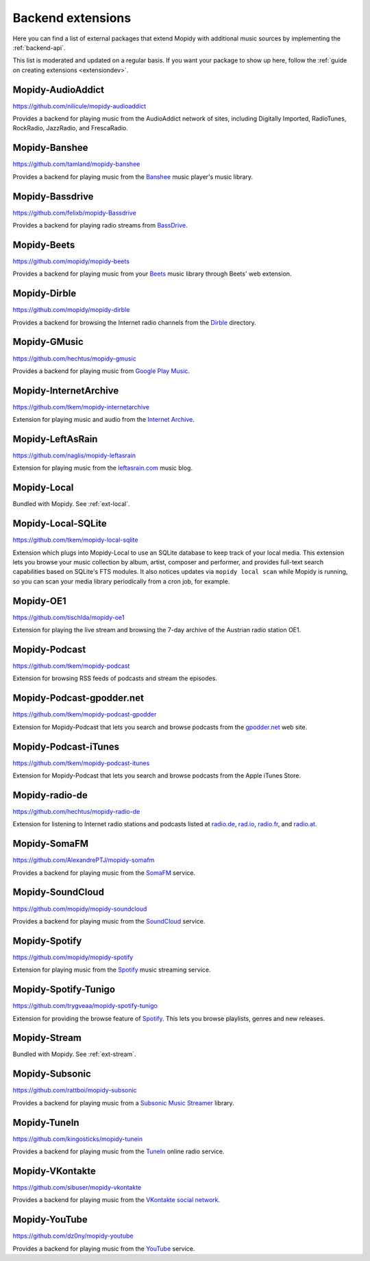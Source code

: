 .. _ext-backends:

******************
Backend extensions
******************

Here you can find a list of external packages that extend Mopidy with
additional music sources by implementing the :ref:`backend-api`.

This list is moderated and updated on a regular basis. If you want your package
to show up here, follow the :ref:`guide on creating extensions <extensiondev>`.


Mopidy-AudioAddict
==================

https://github.com/nilicule/mopidy-audioaddict

Provides a backend for playing music from the AudioAddict network of sites,
including Digitally Imported, RadioTunes, RockRadio, JazzRadio, and
FrescaRadio.


Mopidy-Banshee
==============

https://github.com/tamland/mopidy-banshee

Provides a backend for playing music from the `Banshee <http://banshee.fm/>`_
music player's music library.


Mopidy-Bassdrive
================

https://github.com/felixb/mopidy-Bassdrive

Provides a backend for playing radio streams from `BassDrive
<http://bassdrive.com/>`_.


Mopidy-Beets
============

https://github.com/mopidy/mopidy-beets

Provides a backend for playing music from your `Beets
<http://beets.radbox.org/>`_ music library through Beets' web extension.


Mopidy-Dirble
=============

https://github.com/mopidy/mopidy-dirble

Provides a backend for browsing the Internet radio channels from the `Dirble
<http://dirble.com/>`_ directory.


Mopidy-GMusic
=============

https://github.com/hechtus/mopidy-gmusic

Provides a backend for playing music from `Google Play Music
<https://play.google.com/music/>`_.


Mopidy-InternetArchive
======================

https://github.com/tkem/mopidy-internetarchive

Extension for playing music and audio from the `Internet Archive
<https://archive.org/>`_.


Mopidy-LeftAsRain
=================

https://github.com/naglis/mopidy-leftasrain

Extension for playing music from the `leftasrain.com
<http://leftasrain.com/>`_ music blog.


Mopidy-Local
============

Bundled with Mopidy. See :ref:`ext-local`.


Mopidy-Local-SQLite
===================

https://github.com/tkem/mopidy-local-sqlite

Extension which plugs into Mopidy-Local to use an SQLite database to keep
track of your local media. This extension lets you browse your music collection
by album, artist, composer and performer, and provides full-text search
capabilities based on SQLite's FTS modules. It also notices updates via
``mopidy local scan`` while Mopidy is running, so you can scan your media
library periodically from a cron job, for example.


Mopidy-OE1
==========

https://github.com/tischlda/mopidy-oe1

Extension for playing the live stream and browsing the 7-day archive of the
Austrian radio station OE1.


Mopidy-Podcast
==============

https://github.com/tkem/mopidy-podcast

Extension for browsing RSS feeds of podcasts and stream the episodes.


Mopidy-Podcast-gpodder.net
==========================

https://github.com/tkem/mopidy-podcast-gpodder

Extension for Mopidy-Podcast that lets you search and browse podcasts from the
`gpodder.net <https://gpodder.net/>`_ web site.


Mopidy-Podcast-iTunes
=====================

https://github.com/tkem/mopidy-podcast-itunes

Extension for Mopidy-Podcast that lets you search and browse podcasts from the
Apple iTunes Store.


Mopidy-radio-de
===============

https://github.com/hechtus/mopidy-radio-de

Extension for listening to Internet radio stations and podcasts listed at
`radio.de <http://www.radio.de/>`_, `rad.io <http://www.rad.io/>`_,
`radio.fr <http://www.radio.fr/>`_, and `radio.at <http://www.radio.at/>`_.


Mopidy-SomaFM
=============

https://github.com/AlexandrePTJ/mopidy-somafm

Provides a backend for playing music from the `SomaFM <http://somafm.com/>`_
service.


Mopidy-SoundCloud
=================

https://github.com/mopidy/mopidy-soundcloud

Provides a backend for playing music from the `SoundCloud
<http://www.soundcloud.com/>`_ service.


Mopidy-Spotify
==============

https://github.com/mopidy/mopidy-spotify

Extension for playing music from the `Spotify <http://www.spotify.com/>`_ music
streaming service.


Mopidy-Spotify-Tunigo
=====================

https://github.com/trygveaa/mopidy-spotify-tunigo

Extension for providing the browse feature of `Spotify
<http://www.spotify.com/>`_. This lets you browse playlists, genres and new
releases.


Mopidy-Stream
=============

Bundled with Mopidy. See :ref:`ext-stream`.


Mopidy-Subsonic
===============

https://github.com/rattboi/mopidy-subsonic

Provides a backend for playing music from a `Subsonic Music Streamer
<http://www.subsonic.org/>`_ library.


Mopidy-TuneIn
=============

https://github.com/kingosticks/mopidy-tunein

Provides a backend for playing music from the `TuneIn
<http://www.tunein.com/>`_ online radio service.


Mopidy-VKontakte
================

https://github.com/sibuser/mopidy-vkontakte

Provides a backend for playing music from the `VKontakte social network
<http://vk.com/>`_.


Mopidy-YouTube
==============

https://github.com/dz0ny/mopidy-youtube

Provides a backend for playing music from the `YouTube
<http://www.youtube.com/>`_ service.
